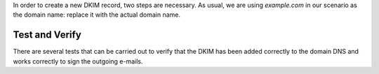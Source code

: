 In order to create a new DKIM record, two steps are necessary. As
usual, we are using `example.com` in our scenario as the domain name: replace it
with the actual domain name.

.. card:: Step 1: Generate DKIM record

   Execute the following command to generate a new DKIM record for the
   domain.

   .. code:: console

      $ /opt/zextras/libexec/zmdkimkeyutil -a -d example.com

   The output will be similar to the following::

     DKIM Data added to LDAP for domain example.com with selector D43CB080-8FE0-11EC-88DF-9958FFC5EFF5
     Public signature to enter into DNS:
     D43CB080-8FE0-11EC-88DF-9958FFC5EFF5._domainkey IN TXT ( "v=DKIM1; k=rsa; ""p=MIIBIjANBgkqhkiG9w0BAQEFA
     AOCAQ8AMIIBCgKCAQEA6fn7z208Gj/UVAL29CeKxhyHrRnals/qs4kWxnWuPK+ogDQjZoD0aUIv6QkUX6Y/KSYUd9qHEy1I7pSNIlyS
     ecqeq/YsP5zXzoKD7WmLfE0PGIx0CEtsn4h4MJucm+LNVKziSPVzkVZ0rku15BaBO1bpFd7bvkXMffei3cc2zwrFmFSDVB5P84k1na+
     5p1o4NBq3SDn8fks9r6""CJ7dAZQ3LazNmAgenMldkWC7tv+/25CStiz3QQ4GqCn4tp0VW3hWOQm6tRSe1yHEG10XT2cSieFM1w0GzB
     XZZEedCK1POmFoOKwgqraxJtqiPdM7i+mjUOy7w1uqJa4fyxjbVp0QIDAQAB" ) ; ----- DKIM key D43CB080-8FE0-11EC-88D
     F-9958FFC5EFF5 for example.com


.. card:: Step 2: Add DKIM record to DNS settings

   Edit the DNS settings of the domain and create a new record as
   follows, using the output of the previous command.

   * Create a new record of type *TXT* with **name**
     *D43CB080-8FE0-11EC-88DF-9958FFC5EFF5._domainkey*

   * As value of the new record, copy and paste the string within the
     ``(`` braces ``)`` and make sure that the value does not contain
     any newline, that is, the value is written on one line. For the
     sake of readability, we intentionally break it on multiple
     lines::

       v=DKIM1; k=rsa; ""p=MIIBIjANBgkqhkiG9w0BAQEFAAOCAQ8AMIIBCgKCAQ
       EA6fn7z208Gj/UVAL29CeKxhyHrRnals/qs4kWxnWuPK+ogDQjZoD0aUIv6QkU
       X6Y/KSYUd9qHEy1I7pSNIlySecqeq/YsP5zXzoKD7WmLfE0PGIx0CEtsn4h4MJ
       ucm+LNVKziSPVzkVZ0rku15BaBO1bpFd7bvkXMffei3cc2zwrFmFSDVB5P84k1
       na+5p1o4NBq3SDn8fks9r6""CJ7dAZQ3LazNmAgenMldkWC7tv+/25CStiz3QQ
       4GqCn4tp0VW3hWOQm6tRSe1yHEG10XT2cSieFM1w0GzBXZZEedCK1POmFoOKwg
       qraxJtqiPdM7i+mjUOy7w1uqJa4fyxjbVp0QIDAQAB"

     .. warning:: Depending on the DNS administration panel, it is possible that you need
        to remove the double quotes, the white spaces, or both!

Test and Verify
---------------

There are several tests that can be carried out to verify that the
DKIM has been added correctly to the domain DNS and works correctly to
sign the outgoing e-mails.

.. card:: TXT record test

   To check that the TXT record has been added to the DNS, issue the
   following command from any Linux box.

   .. code:: console

      # nslookup -type=txt D43CB080-8FE0-11EC-88DF-9958FFC5EFF5._domainkey.example.com

   Make sure that you use the same name used when creating the TXT
   record.

   If the DKIM record has been added correctly, the output contains
   the record, starting with **v=DKIM1**. Otherwise, if the DKIM
   record has not been set correctly, or if there was some issue in
   retrieving it, you will not see the string **v=DKIM1** in the
   output.

.. card:: DKIM service enabled

   The ``openDkim`` service must be running on the |product|
   installation for the outgoing e-mails to be correctly signed. This
   can be verified in the output of the command

   .. code:: console

      $ carbonio prov gs $(zmhostname)|grep -i service

   must contain the line::

     zimbraServiceEnabled: opendkim

.. card:: E-mail signature test

   To verify that an outgoing e-mail has been correctly signed, the
   easiest way is to send an e-mail from the domain to a third-party
   address. The e-mail receiver can then look at the source code of
   the e-mail (The option is usually called `View e-mail source code`,
   `Show original`, `Show e-mail headers` or similar in any e-mail
   client).

   In the source code, you should see a line similar to the
   following::

     tests=[DKIM_SIGNED=0.1, DKIM_VALID=-0.1, DKIM_VALID_AU=-0.1 ... dkim=pass (2048-bit key) header.d=example.com

   Make sure your actual domain name is present instead of
   ``example.com``.
